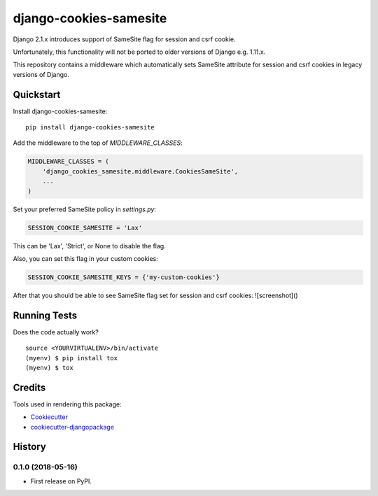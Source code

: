 =============================
django-cookies-samesite
=============================

.. image:: https://badge.fury.io/py/django-cookies-samesite.svg
    :target: https://badge.fury.io/py/django-cookies-samesite

.. image:: https://travis-ci.org/jotes/django-cookies-samesite.svg?branch=master
    :target: https://travis-ci.org/jotes/django-cookies-samesite

.. image:: https://codecov.io/gh/jotes/django-cookies-samesite/branch/master/graph/badge.svg
    :target: https://codecov.io/gh/jotes/django-cookies-samesite

Django 2.1.x introduces support of SameSite flag for session and csrf cookie.

Unfortunately, this functionality will not be ported to older versions of Django e.g. 1.11.x.

This repository contains a middleware which automatically sets SameSite attribute for session and csrf cookies in legacy versions of Django.

Quickstart
----------

Install django-cookies-samesite::

    pip install django-cookies-samesite

Add the middleware to the top of `MIDDLEWARE_CLASSES`:

.. code-block:: python

    MIDDLEWARE_CLASSES = (
        'django_cookies_samesite.middleware.CookiesSameSite',
        ...
    )

Set your preferred SameSite policy in `settings.py`:

.. code-block:: python

   SESSION_COOKIE_SAMESITE = 'Lax'

This can be 'Lax', 'Strict', or None to disable the flag.

Also, you can set this flag in your custom cookies:

.. code-block:: python

   SESSION_COOKIE_SAMESITE_KEYS = {'my-custom-cookies'}


After that you should be able to see SameSite flag set for session and csrf cookies:
![screenshot]()

Running Tests
-------------

Does the code actually work?

::

    source <YOURVIRTUALENV>/bin/activate
    (myenv) $ pip install tox
    (myenv) $ tox

Credits
-------

Tools used in rendering this package:

*  Cookiecutter_
*  `cookiecutter-djangopackage`_

.. _Cookiecutter: https://github.com/audreyr/cookiecutter
.. _`cookiecutter-djangopackage`: https://github.com/pydanny/cookiecutter-djangopackage




History
-------

0.1.0 (2018-05-16)
++++++++++++++++++

* First release on PyPI.


